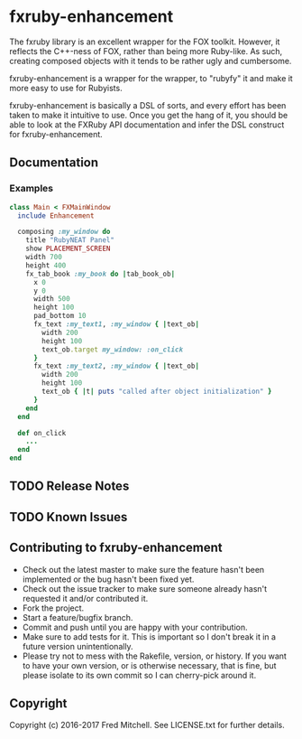 * fxruby-enhancement

  The fxruby library is an excellent wrapper for the FOX toolkit. However, it reflects the
  C++-ness of FOX, rather than being more Ruby-like. As such, creating composed objects with
  it tends to be rather ugly and cumbersome.

  fxruby-enhancement is a wrapper for the wrapper, to "rubyfy" it and make it more easy to 
  use for Rubyists. 

  fxruby-enhancement is basically a DSL of sorts, and every effort has been taken to make 
  it intuitive to use. Once you get the hang of it, you should be able to look at the FXRuby
  API documentation and infer the DSL construct for fxruby-enhancement.

** Documentation
*** Examples
    #+begin_src ruby
    class Main < FXMainWindow
      include Enhancement

      composing :my_window do
        title "RubyNEAT Panel"
        show PLACEMENT_SCREEN
        width 700
        height 400
        fx_tab_book :my_book do |tab_book_ob|
          x 0
          y 0
          width 500
          height 100
          pad_bottom 10
          fx_text :my_text1, :my_window { |text_ob|
            width 200
            height 100
            text_ob.target my_window: :on_click
          }
          fx_text :my_text2, :my_window { |text_ob|
            width 200
            height 100
            text_ob { |t| puts "called after object initialization" }
          }
        end
      end

      def on_click
        ...
      end
    end    
    #+end_src

** TODO Release Notes
** TODO Known Issues

** Contributing to fxruby-enhancement
 
   - Check out the latest master to make sure the feature hasn't been implemented or the bug hasn't been fixed yet.
   - Check out the issue tracker to make sure someone already hasn't requested it and/or contributed it.
   - Fork the project.
   - Start a feature/bugfix branch.
   - Commit and push until you are happy with your contribution.
   - Make sure to add tests for it. This is important so I don't break it in a future version unintentionally.
   - Please try not to mess with the Rakefile, version, or history. If you want to have your own version, or is otherwise necessary, that is fine, but please isolate to its own commit so I can cherry-pick around it.

** Copyright

   Copyright (c) 2016-2017 Fred Mitchell. See LICENSE.txt for
   further details.

